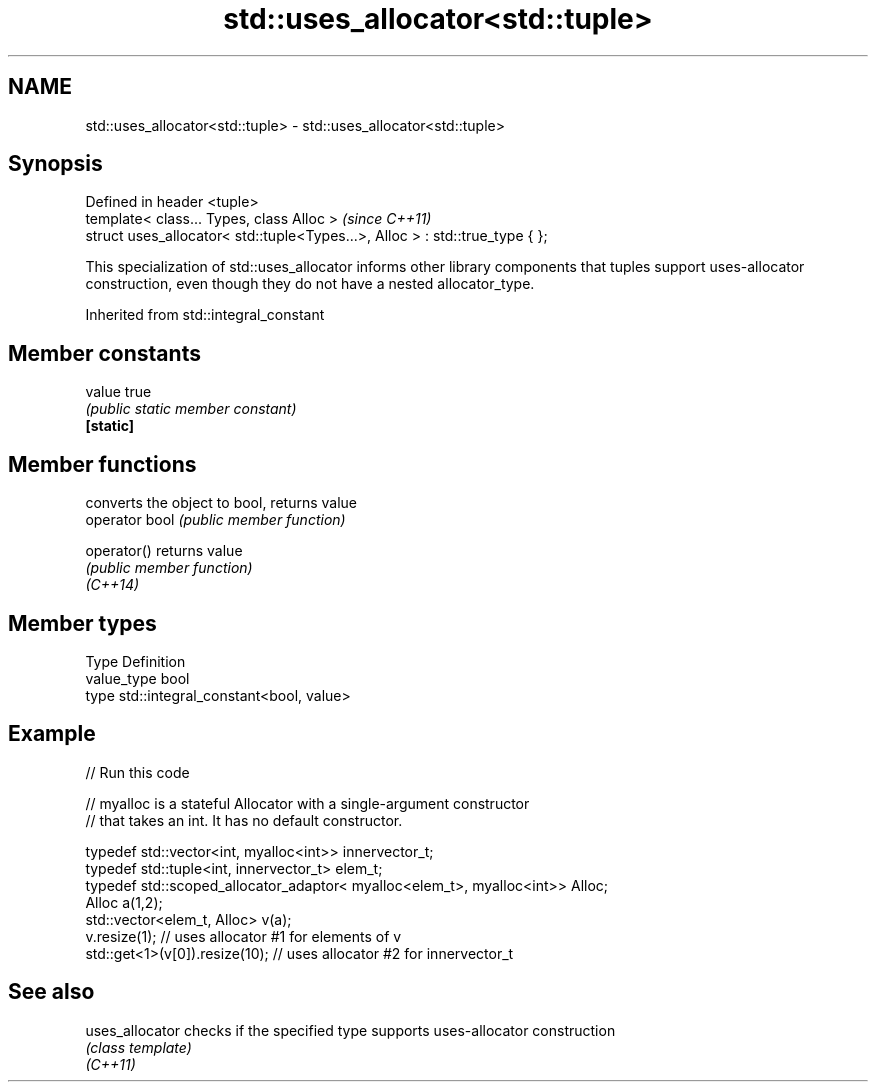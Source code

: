 .TH std::uses_allocator<std::tuple> 3 "2020.03.24" "http://cppreference.com" "C++ Standard Libary"
.SH NAME
std::uses_allocator<std::tuple> \- std::uses_allocator<std::tuple>

.SH Synopsis

  Defined in header <tuple>
  template< class... Types, class Alloc >                                     \fI(since C++11)\fP
  struct uses_allocator< std::tuple<Types...>, Alloc > : std::true_type { };

  This specialization of std::uses_allocator informs other library components that tuples support uses-allocator construction, even though they do not have a nested allocator_type.

  Inherited from std::integral_constant


.SH Member constants



  value    true
           \fI(public static member constant)\fP
  \fB[static]\fP


.SH Member functions


                converts the object to bool, returns value
  operator bool \fI(public member function)\fP

  operator()    returns value
                \fI(public member function)\fP
  \fI(C++14)\fP


.SH Member types


  Type       Definition
  value_type bool
  type       std::integral_constant<bool, value>


.SH Example

  
// Run this code

    // myalloc is a stateful Allocator with a single-argument constructor
    // that takes an int. It has no default constructor.

        typedef std::vector<int, myalloc<int>> innervector_t;
        typedef std::tuple<int, innervector_t> elem_t;
        typedef std::scoped_allocator_adaptor< myalloc<elem_t>, myalloc<int>> Alloc;
        Alloc a(1,2);
        std::vector<elem_t, Alloc> v(a);
        v.resize(1);                  // uses allocator #1 for elements of v
        std::get<1>(v[0]).resize(10); // uses allocator #2 for innervector_t



.SH See also



  uses_allocator checks if the specified type supports uses-allocator construction
                 \fI(class template)\fP
  \fI(C++11)\fP




